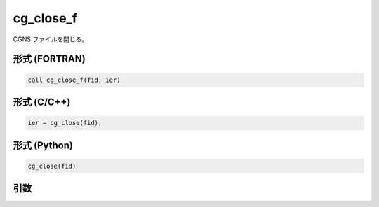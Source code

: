 cg_close_f
==========

CGNS ファイルを閉じる。

形式 (FORTRAN)
---------------
.. code-block:: fortran

   call cg_close_f(fid, ier)

形式 (C/C++)
---------------
.. code-block:: c

   ier = cg_close(fid);

形式 (Python)
---------------
.. code-block:: python

   cg_close(fid)

引数
----

.. csv-table:: cg_close_f の引数
   :file: cg_close_f_args.csv
   :header-rows: 1

